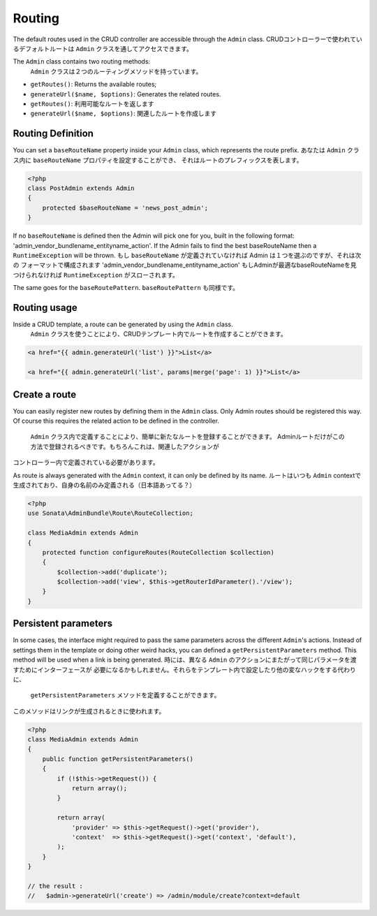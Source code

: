 Routing
=======

The default routes used in the CRUD controller are accessible through the
``Admin`` class.
CRUDコントローラーで使われているデフォルトルートは ``Admin`` クラスを通してアクセスできます。

The ``Admin`` class contains two routing methods:
 ``Admin`` クラスは２つのルーティングメソッドを持っています。

* ``getRoutes()``: Returns the available routes;
* ``generateUrl($name, $options)``: Generates the related routes.

* ``getRoutes()``: 利用可能なルートを返します
* ``generateUrl($name, $options)``: 関連したルートを作成します

Routing Definition
------------------

You can set a ``baseRouteName`` property inside your ``Admin`` class, which
represents the route prefix.
あなたは ``Admin`` クラス内に ``baseRouteName`` プロパティを設定することができ、
それはルートのプレフィックスを表します。

.. code-block:: php

    <?php
    class PostAdmin extends Admin
    {
        protected $baseRouteName = 'news_post_admin';
    }

If no ``baseRouteName`` is defined then the Admin will pick one for you, built
in the following format: 'admin_vendor_bundlename_entityname_action'. If the
Admin fails to find the best baseRouteName then a ``RuntimeException`` will
be thrown.
もし ``baseRouteName`` が定義されていなければ Admin は１つを選ぶのですが、それは次の
フォーマットで構成されます 'admin_vendor_bundlename_entityname_action' 
もしAdminが最適なbaseRouteNameを見つけられなければ ``RuntimeException`` がスローされます。

The same goes for the ``baseRoutePattern``.
``baseRoutePattern`` も同様です。

Routing usage
-------------

Inside a CRUD template, a route can be generated by using the ``Admin`` class.
 ``Admin`` クラスを使うことにより、CRUDテンプレート内でルートを作成することができます。

.. code-block:: html

    <a href="{{ admin.generateUrl('list') }}">List</a>

    <a href="{{ admin.generateUrl('list', params|merge('page': 1) }}">List</a>

Create a route
--------------

You can easily register new routes by defining them in the ``Admin`` class.
Only Admin routes should be registered this way. Of course this requires the
related action to be defined in the controller.
 ``Admin`` クラス内で定義することにより、簡単に新たなルートを登録することができます。
 Adminルートだけがこの方法で登録されるべきです。もちろんこれは、関連したアクションが
コントローラー内で定義されている必要があります。

As route is always generated with the ``Admin`` context, it can only be
defined by its name.
ルートはいつも ``Admin`` contextで生成されており、自身の名前のみ定義される（日本語あってる？）

.. code-block:: php

    <?php
    use Sonata\AdminBundle\Route\RouteCollection;

    class MediaAdmin extends Admin
    {
        protected function configureRoutes(RouteCollection $collection)
        {
            $collection->add('duplicate');
            $collection->add('view', $this->getRouterIdParameter().'/view');
        }
    }


Persistent parameters
---------------------

In some cases, the interface might required to pass the same parameters across the different ``Admin``'s actions.
Instead of settings them in the template or doing other weird hacks, you can defined a ``getPersistentParameters``
method. This method will be used when a link is being generated.
時には、異なる ``Admin`` のアクションにまたがって同じパラメータを渡すためにインターフェースが
必要になるかもしれません。それらをテンプレート内で設定したり他の変なハックをする代わりに、
 ``getPersistentParameters`` メソッドを定義することができます。
このメソッドはリンクが生成されるときに使われます。

.. code-block:: php

    <?php
    class MediaAdmin extends Admin
    {
        public function getPersistentParameters()
        {
            if (!$this->getRequest()) {
                return array();
            }

            return array(
                'provider' => $this->getRequest()->get('provider'),
                'context'  => $this->getRequest()->get('context', 'default'),
            );
        }
    }

    // the result :
    //   $admin->generateUrl('create') => /admin/module/create?context=default
